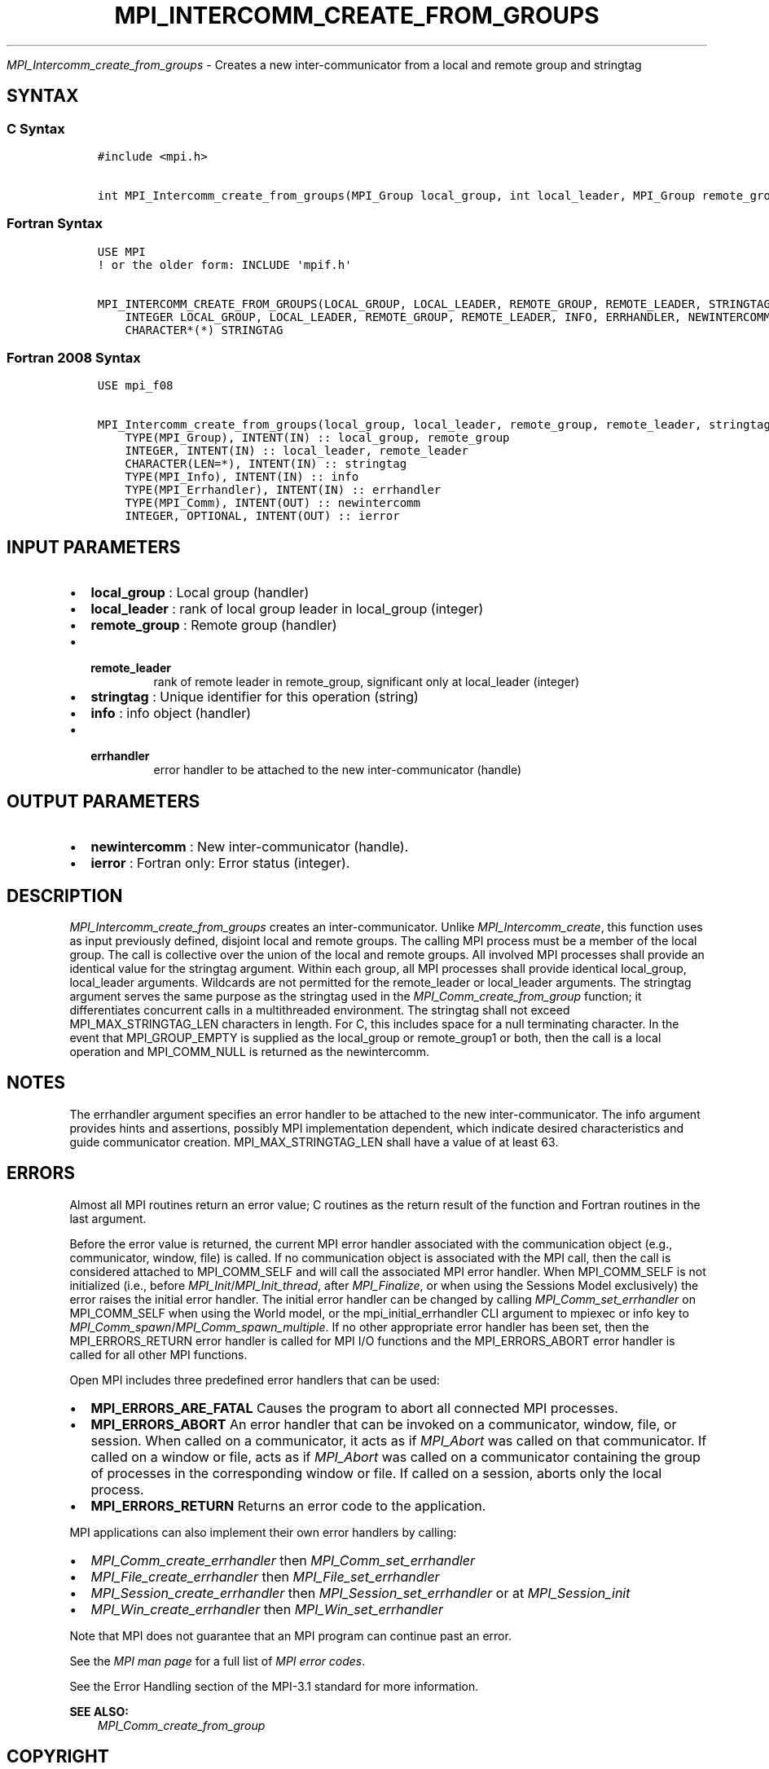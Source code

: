 .\" Man page generated from reStructuredText.
.
.TH "MPI_INTERCOMM_CREATE_FROM_GROUPS" "3" "Oct 26, 2023" "" "Open MPI"
.
.nr rst2man-indent-level 0
.
.de1 rstReportMargin
\\$1 \\n[an-margin]
level \\n[rst2man-indent-level]
level margin: \\n[rst2man-indent\\n[rst2man-indent-level]]
-
\\n[rst2man-indent0]
\\n[rst2man-indent1]
\\n[rst2man-indent2]
..
.de1 INDENT
.\" .rstReportMargin pre:
. RS \\$1
. nr rst2man-indent\\n[rst2man-indent-level] \\n[an-margin]
. nr rst2man-indent-level +1
.\" .rstReportMargin post:
..
.de UNINDENT
. RE
.\" indent \\n[an-margin]
.\" old: \\n[rst2man-indent\\n[rst2man-indent-level]]
.nr rst2man-indent-level -1
.\" new: \\n[rst2man-indent\\n[rst2man-indent-level]]
.in \\n[rst2man-indent\\n[rst2man-indent-level]]u
..
.sp
\fI\%MPI_Intercomm_create_from_groups\fP \- Creates a new inter\-communicator from
a local and remote group and stringtag
.SH SYNTAX
.SS C Syntax
.INDENT 0.0
.INDENT 3.5
.sp
.nf
.ft C
#include <mpi.h>

int MPI_Intercomm_create_from_groups(MPI_Group local_group, int local_leader, MPI_Group remote_group, int remote_leader, const char *stringtag, MPI_Info info, MPI_Errhandler errhandler, MPI_Comm *newintercomm)
.ft P
.fi
.UNINDENT
.UNINDENT
.SS Fortran Syntax
.INDENT 0.0
.INDENT 3.5
.sp
.nf
.ft C
USE MPI
! or the older form: INCLUDE \(aqmpif.h\(aq

MPI_INTERCOMM_CREATE_FROM_GROUPS(LOCAL_GROUP, LOCAL_LEADER, REMOTE_GROUP, REMOTE_LEADER, STRINGTAG, INFO, ERRHANDLER, NEWINTERCOMM, IERROR)
    INTEGER LOCAL_GROUP, LOCAL_LEADER, REMOTE_GROUP, REMOTE_LEADER, INFO, ERRHANDLER, NEWINTERCOMM, IERROR
    CHARACTER*(*) STRINGTAG
.ft P
.fi
.UNINDENT
.UNINDENT
.SS Fortran 2008 Syntax
.INDENT 0.0
.INDENT 3.5
.sp
.nf
.ft C
USE mpi_f08

MPI_Intercomm_create_from_groups(local_group, local_leader, remote_group, remote_leader, stringtag, info, errhandler, newintercomm, ierror)
    TYPE(MPI_Group), INTENT(IN) :: local_group, remote_group
    INTEGER, INTENT(IN) :: local_leader, remote_leader
    CHARACTER(LEN=*), INTENT(IN) :: stringtag
    TYPE(MPI_Info), INTENT(IN) :: info
    TYPE(MPI_Errhandler), INTENT(IN) :: errhandler
    TYPE(MPI_Comm), INTENT(OUT) :: newintercomm
    INTEGER, OPTIONAL, INTENT(OUT) :: ierror
.ft P
.fi
.UNINDENT
.UNINDENT
.SH INPUT PARAMETERS
.INDENT 0.0
.IP \(bu 2
\fBlocal_group\fP : Local group (handler)
.IP \(bu 2
\fBlocal_leader\fP : rank of local group leader in local_group (integer)
.IP \(bu 2
\fBremote_group\fP : Remote group (handler)
.IP \(bu 2
.INDENT 2.0
.TP
.B \fBremote_leader\fP
rank of remote leader in remote_group, significant
only at local_leader (integer)
.UNINDENT
.IP \(bu 2
\fBstringtag\fP : Unique identifier for this operation (string)
.IP \(bu 2
\fBinfo\fP : info object (handler)
.IP \(bu 2
.INDENT 2.0
.TP
.B \fBerrhandler\fP
error handler to be attached to the new
inter\-communicator (handle)
.UNINDENT
.UNINDENT
.SH OUTPUT PARAMETERS
.INDENT 0.0
.IP \(bu 2
\fBnewintercomm\fP : New inter\-communicator (handle).
.IP \(bu 2
\fBierror\fP : Fortran only: Error status (integer).
.UNINDENT
.SH DESCRIPTION
.sp
\fI\%MPI_Intercomm_create_from_groups\fP creates an inter\-communicator. Unlike
\fI\%MPI_Intercomm_create\fP, this function uses as input previously defined,
disjoint local and remote groups. The calling MPI process must be a
member of the local group. The call is collective over the union of the
local and remote groups. All involved MPI processes shall provide an
identical value for the stringtag argument. Within each group, all MPI
processes shall provide identical local_group, local_leader arguments.
Wildcards are not permitted for the remote_leader or local_leader
arguments. The stringtag argument serves the same purpose as the
stringtag used in the \fI\%MPI_Comm_create_from_group\fP function; it
differentiates concurrent calls in a multithreaded environment. The
stringtag shall not exceed MPI_MAX_STRINGTAG_LEN characters in length.
For C, this includes space for a null terminating character. In the
event that MPI_GROUP_EMPTY is supplied as the local_group or
remote_group1 or both, then the call is a local operation and
MPI_COMM_NULL is returned as the newintercomm.
.SH NOTES
.sp
The errhandler argument specifies an error handler to be attached to the
new inter\-communicator. The info argument provides hints and assertions,
possibly MPI implementation dependent, which indicate desired
characteristics and guide communicator creation. MPI_MAX_STRINGTAG_LEN
shall have a value of at least 63.
.SH ERRORS
.sp
Almost all MPI routines return an error value; C routines as the return result
of the function and Fortran routines in the last argument.
.sp
Before the error value is returned, the current MPI error handler associated
with the communication object (e.g., communicator, window, file) is called.
If no communication object is associated with the MPI call, then the call is
considered attached to MPI_COMM_SELF and will call the associated MPI error
handler. When MPI_COMM_SELF is not initialized (i.e., before
\fI\%MPI_Init\fP/\fI\%MPI_Init_thread\fP, after \fI\%MPI_Finalize\fP, or when using the Sessions
Model exclusively) the error raises the initial error handler. The initial
error handler can be changed by calling \fI\%MPI_Comm_set_errhandler\fP on
MPI_COMM_SELF when using the World model, or the mpi_initial_errhandler CLI
argument to mpiexec or info key to \fI\%MPI_Comm_spawn\fP/\fI\%MPI_Comm_spawn_multiple\fP\&.
If no other appropriate error handler has been set, then the MPI_ERRORS_RETURN
error handler is called for MPI I/O functions and the MPI_ERRORS_ABORT error
handler is called for all other MPI functions.
.sp
Open MPI includes three predefined error handlers that can be used:
.INDENT 0.0
.IP \(bu 2
\fBMPI_ERRORS_ARE_FATAL\fP
Causes the program to abort all connected MPI processes.
.IP \(bu 2
\fBMPI_ERRORS_ABORT\fP
An error handler that can be invoked on a communicator,
window, file, or session. When called on a communicator, it
acts as if \fI\%MPI_Abort\fP was called on that communicator. If
called on a window or file, acts as if \fI\%MPI_Abort\fP was called
on a communicator containing the group of processes in the
corresponding window or file. If called on a session,
aborts only the local process.
.IP \(bu 2
\fBMPI_ERRORS_RETURN\fP
Returns an error code to the application.
.UNINDENT
.sp
MPI applications can also implement their own error handlers by calling:
.INDENT 0.0
.IP \(bu 2
\fI\%MPI_Comm_create_errhandler\fP then \fI\%MPI_Comm_set_errhandler\fP
.IP \(bu 2
\fI\%MPI_File_create_errhandler\fP then \fI\%MPI_File_set_errhandler\fP
.IP \(bu 2
\fI\%MPI_Session_create_errhandler\fP then \fI\%MPI_Session_set_errhandler\fP or at \fI\%MPI_Session_init\fP
.IP \(bu 2
\fI\%MPI_Win_create_errhandler\fP then \fI\%MPI_Win_set_errhandler\fP
.UNINDENT
.sp
Note that MPI does not guarantee that an MPI program can continue past
an error.
.sp
See the \fI\%MPI man page\fP for a full list of \fI\%MPI error codes\fP\&.
.sp
See the Error Handling section of the MPI\-3.1 standard for
more information.
.sp
\fBSEE ALSO:\fP
.INDENT 0.0
.INDENT 3.5
\fI\%MPI_Comm_create_from_group\fP
.UNINDENT
.UNINDENT
.SH COPYRIGHT
2003-2023, The Open MPI Community
.\" Generated by docutils manpage writer.
.
